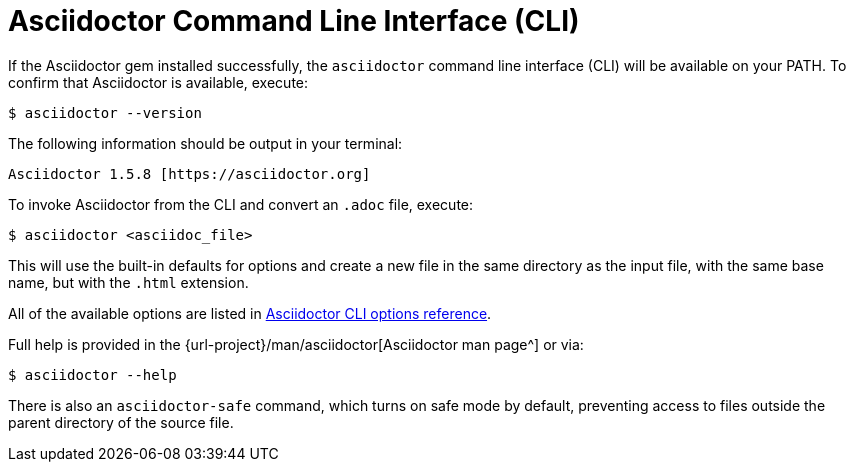 = Asciidoctor Command Line Interface (CLI)
:url-manpage: {url-project}/man/asciidoctor
////
command-line-usage.adoc
Command line usage quick start for Asciidoctor
included in the install-toolchain and user-manual documents
////

If the Asciidoctor gem installed successfully, the `asciidoctor` command line interface (CLI) will be available on your PATH.
To confirm that Asciidoctor is available, execute:

 $ asciidoctor --version

The following information should be output in your terminal:

 Asciidoctor 1.5.8 [https://asciidoctor.org]

To invoke Asciidoctor from the CLI and convert an `.adoc` file, execute:

 $ asciidoctor <asciidoc_file>

This will use the built-in defaults for options and create a new file in the same directory as the input file, with the same base name, but with the `.html` extension.

All of the available options are listed in xref:cli-options.adoc[Asciidoctor CLI options reference].

Full help is provided in the {url-manpage}[Asciidoctor man page^] or via:

 $ asciidoctor --help

There is also an `asciidoctor-safe` command, which turns on safe mode by default, preventing access to files outside the parent directory of the source file.
